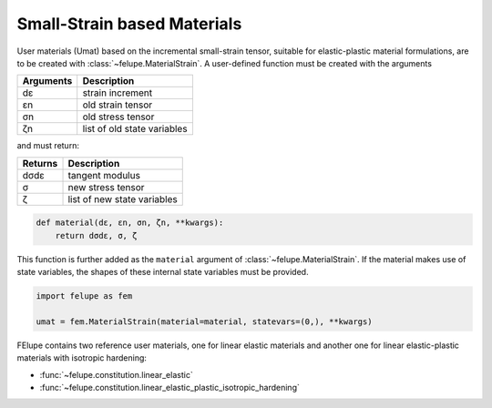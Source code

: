 Small-Strain based Materials
----------------------------

User materials (Umat) based on the incremental small-strain tensor, suitable for elastic-plastic material formulations, are to be created with :class:`~felupe.MaterialStrain`. A user-defined function must be created with the arguments

+---------------+-----------------------------+
| **Arguments** | **Description**             |
+---------------+-----------------------------+
|      dε       | strain increment            |
+---------------+-----------------------------+
|      εn       | old strain tensor           |
+---------------+-----------------------------+
|      σn       | old stress tensor           |
+---------------+-----------------------------+
|      ζn       | list of old state variables |
+---------------+-----------------------------+

and must return:

+-------------+-----------------------------+
| **Returns** | **Description**             |
+-------------+-----------------------------+
|     dσdε    | tangent modulus             |
+-------------+-----------------------------+
|      σ      | new stress tensor           |
+-------------+-----------------------------+
|      ζ      | list of new state variables |
+-------------+-----------------------------+

..  code-block:: python

    def material(dε, εn, σn, ζn, **kwargs):
        return dσdε, σ, ζ

This function is further added as the ``material`` argument of :class:`~felupe.MaterialStrain`. If the material makes use of state variables, the shapes of these internal state variables must be provided.

..  code-block:: python
    
    import felupe as fem
    
    umat = fem.MaterialStrain(material=material, statevars=(0,), **kwargs)

FElupe contains two reference user materials, one for linear elastic materials and another one for linear elastic-plastic materials with isotropic hardening:

* :func:`~felupe.constitution.linear_elastic`
* :func:`~felupe.constitution.linear_elastic_plastic_isotropic_hardening`
